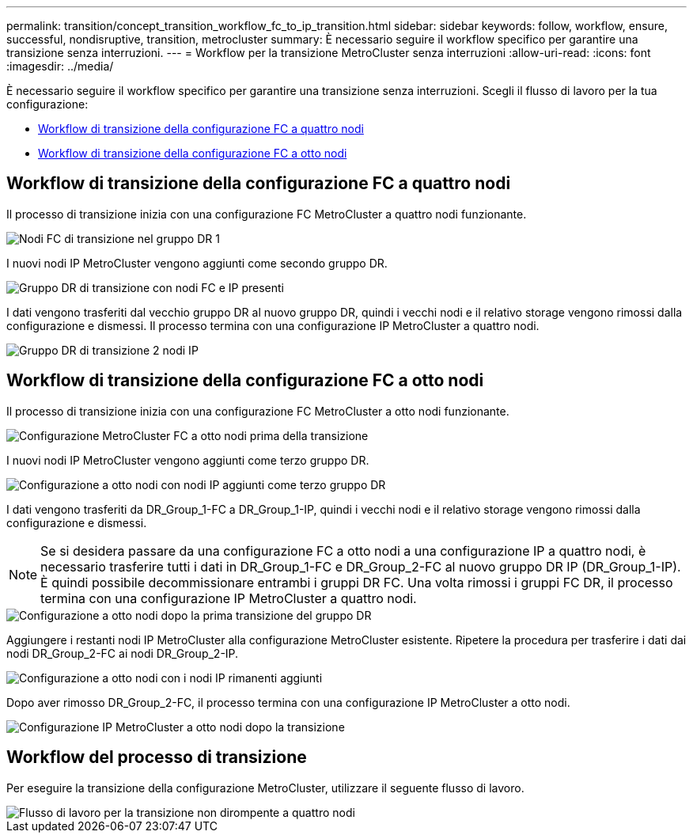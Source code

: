 ---
permalink: transition/concept_transition_workflow_fc_to_ip_transition.html 
sidebar: sidebar 
keywords: follow, workflow, ensure, successful, nondisruptive, transition, metrocluster 
summary: È necessario seguire il workflow specifico per garantire una transizione senza interruzioni. 
---
= Workflow per la transizione MetroCluster senza interruzioni
:allow-uri-read: 
:icons: font
:imagesdir: ../media/


[role="lead"]
È necessario seguire il workflow specifico per garantire una transizione senza interruzioni. Scegli il flusso di lavoro per la tua configurazione:

* <<Workflow di transizione della configurazione FC a quattro nodi>>
* <<Workflow di transizione della configurazione FC a otto nodi>>




== Workflow di transizione della configurazione FC a quattro nodi

Il processo di transizione inizia con una configurazione FC MetroCluster a quattro nodi funzionante.

image::../media/transition_dr_group_1_fc_nodes.png[Nodi FC di transizione nel gruppo DR 1]

I nuovi nodi IP MetroCluster vengono aggiunti come secondo gruppo DR.

image::../media/transition_dr_groups_fc_and_ip.png[Gruppo DR di transizione con nodi FC e IP presenti]

I dati vengono trasferiti dal vecchio gruppo DR al nuovo gruppo DR, quindi i vecchi nodi e il relativo storage vengono rimossi dalla configurazione e dismessi. Il processo termina con una configurazione IP MetroCluster a quattro nodi.

image::../media/transition_dr_group_2_ip.png[Gruppo DR di transizione 2 nodi IP]



== Workflow di transizione della configurazione FC a otto nodi

Il processo di transizione inizia con una configurazione FC MetroCluster a otto nodi funzionante.

image::../media/mcc_dr_group_c1.png[Configurazione MetroCluster FC a otto nodi prima della transizione]

I nuovi nodi IP MetroCluster vengono aggiunti come terzo gruppo DR.

image::../media/mcc_dr_group_c2.png[Configurazione a otto nodi con nodi IP aggiunti come terzo gruppo DR]

I dati vengono trasferiti da DR_Group_1-FC a DR_Group_1-IP, quindi i vecchi nodi e il relativo storage vengono rimossi dalla configurazione e dismessi.


NOTE: Se si desidera passare da una configurazione FC a otto nodi a una configurazione IP a quattro nodi, è necessario trasferire tutti i dati in DR_Group_1-FC e DR_Group_2-FC al nuovo gruppo DR IP (DR_Group_1-IP). È quindi possibile decommissionare entrambi i gruppi DR FC. Una volta rimossi i gruppi FC DR, il processo termina con una configurazione IP MetroCluster a quattro nodi.

image::../media/mcc_dr_group_c8.png[Configurazione a otto nodi dopo la prima transizione del gruppo DR]

Aggiungere i restanti nodi IP MetroCluster alla configurazione MetroCluster esistente. Ripetere la procedura per trasferire i dati dai nodi DR_Group_2-FC ai nodi DR_Group_2-IP.

image::../media/mcc_dr_group_c7.png[Configurazione a otto nodi con i nodi IP rimanenti aggiunti]

Dopo aver rimosso DR_Group_2-FC, il processo termina con una configurazione IP MetroCluster a otto nodi.

image::../media/mcc_dr_group_c6.png[Configurazione IP MetroCluster a otto nodi dopo la transizione]



== Workflow del processo di transizione

Per eseguire la transizione della configurazione MetroCluster, utilizzare il seguente flusso di lavoro.

image::../media/workflow_4n_transition_nondisruptive.png[Flusso di lavoro per la transizione non dirompente a quattro nodi]
